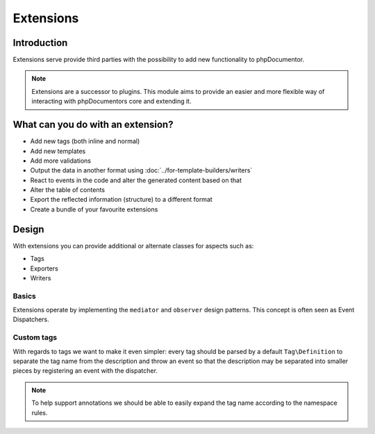 Extensions
==========

Introduction
------------

Extensions serve provide third parties with the possibility to add new
functionality to phpDocumentor.

.. note::

   Extensions are a successor to plugins. This module aims to provide an easier
   and more flexible way of interacting with phpDocumentors core and extending
   it.

What can you do with an extension?
----------------------------------

* Add new tags (both inline and normal)
* Add new templates
* Add more validations
* Output the data in another format using :doc:`../for-template-builders/writers`
* React to events in the code and alter the generated content based on that
* Alter the table of contents
* Export the reflected information (structure) to a different format
* Create a bundle of your favourite extensions

Design
------

With extensions you can provide additional or alternate classes for aspects
such as:

* Tags
* Exporters
* Writers

Basics
~~~~~~

Extensions operate by implementing the ``mediator`` and ``observer`` design
patterns. This concept is often seen as Event Dispatchers.

Custom tags
~~~~~~~~~~~

With regards to tags we want to make it even simpler: every tag should be parsed
by a default ``Tag\Definition`` to separate the tag name from the description
and throw an event so that the description may be separated into smaller pieces
by registering an event with the dispatcher.

.. note::

   To help support annotations we should be able to easily expand the tag name
   according to the namespace rules.